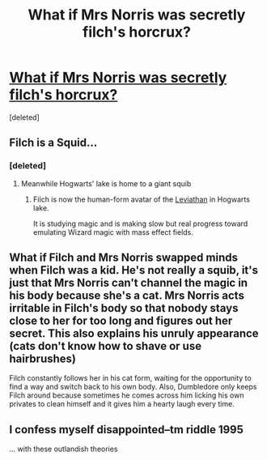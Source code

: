 #+TITLE: What if Mrs Norris was secretly filch's horcrux?

* [[https://www.reddit.com/r/harrypotter/comments/9ogkji/what_if_mrs_norris_was_secretly_filchs_horcrux/][What if Mrs Norris was secretly filch's horcrux?]]
:PROPERTIES:
:Score: 8
:DateUnix: 1539635980.0
:DateShort: 2018-Oct-16
:FlairText: theory
:END:
[deleted]


** Filch is a Squid...
:PROPERTIES:
:Author: Ironworkshop
:Score: 17
:DateUnix: 1539640177.0
:DateShort: 2018-Oct-16
:END:

*** [deleted]
:PROPERTIES:
:Score: 17
:DateUnix: 1539640880.0
:DateShort: 2018-Oct-16
:END:

**** Meanwhile Hogwarts' lake is home to a giant squib
:PROPERTIES:
:Author: Pudpop
:Score: 13
:DateUnix: 1539644475.0
:DateShort: 2018-Oct-16
:END:

***** Filch is now the human-form avatar of the [[http://masseffect.wikia.com/wiki/Leviathan][Leviathan]] in Hogwarts lake.

It is studying magic and is making slow but real progress toward emulating Wizard magic with mass effect fields.
:PROPERTIES:
:Author: ForumWarrior
:Score: 5
:DateUnix: 1539651734.0
:DateShort: 2018-Oct-16
:END:


** What if Filch and Mrs Norris swapped minds when Filch was a kid. He's not really a squib, it's just that Mrs Norris can't channel the magic in his body because she's a cat. Mrs Norris acts irritable in Filch's body so that nobody stays close to her for too long and figures out her secret. This also explains his unruly appearance (cats don't know how to shave or use hairbrushes)

Filch constantly follows her in his cat form, waiting for the opportunity to find a way and switch back to his own body. Also, Dumbledore only keeps Filch around because sometimes he comes across him licking his own privates to clean himself and it gives him a hearty laugh every time.
:PROPERTIES:
:Author: CozyGhosty
:Score: 11
:DateUnix: 1539655223.0
:DateShort: 2018-Oct-16
:END:


** I confess myself disappointed--tm riddle 1995

... with these outlandish theories
:PROPERTIES:
:Score: 6
:DateUnix: 1539642530.0
:DateShort: 2018-Oct-16
:END:

